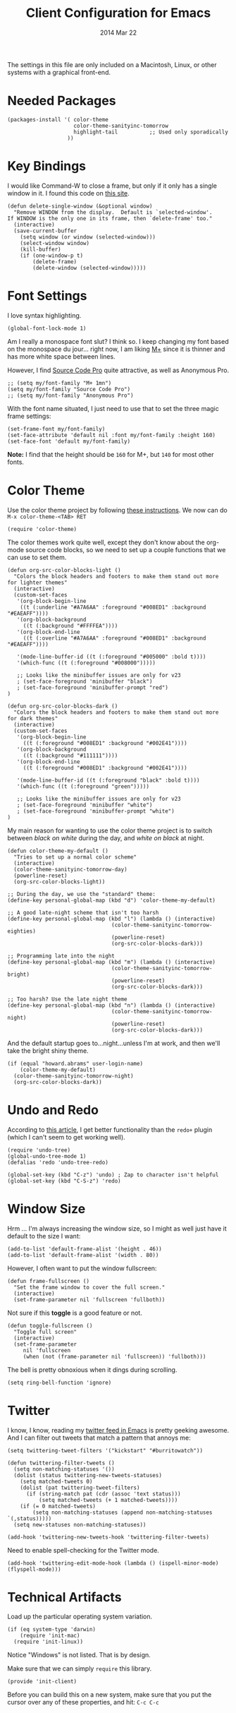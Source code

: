 #+TITLE:  Client Configuration for Emacs
#+AUTHOR: Howard Abrams
#+EMAIL:  howard.abrams@gmail.com
#+DATE:   2014 Mar 22
#+TAGS:   emacs

The settings in this file are only included on a Macintosh, Linux, or
other systems with a graphical front-end.

* Needed Packages

#+BEGIN_SRC elisp
  (packages-install '( color-theme
                       color-theme-sanityinc-tomorrow
                       highlight-tail          ;; Used only sporadically
                     ))
#+END_SRC

* Key Bindings

   I would like Command-W to close a frame, but only if it only has a
   single window in it. I found this code on [[http://www.emacswiki.org/emacs/frame-cmds.el][this site]].

#+BEGIN_SRC elisp
  (defun delete-single-window (&optional window)
    "Remove WINDOW from the display.  Default is `selected-window'.
  If WINDOW is the only one in its frame, then `delete-frame' too."
    (interactive)
    (save-current-buffer
      (setq window (or window (selected-window)))
      (select-window window)
      (kill-buffer)
      (if (one-window-p t)
          (delete-frame)
          (delete-window (selected-window)))))
#+END_SRC

* Font Settings

   I love syntax highlighting.

#+BEGIN_SRC elisp
  (global-font-lock-mode 1)
#+END_SRC

   Am I really a monospace font slut? I think so. I keep changing my
   font based on the monospace du jour... right now, I am liking [[http://mplus-fonts.sourceforge.jp/mplus-outline-fonts/download/index.html][M+]]
   since it is thinner and has more white space between lines.

   However, I find [[http://blogs.adobe.com/typblography/2012/09/source-code-pro.html][Source Code Pro]] quite attractive, as well as
   Anonymous Pro.

#+BEGIN_SRC elisp
  ;; (setq my/font-family "M+ 1mn")
  (setq my/font-family "Source Code Pro")
  ;; (setq my/font-family "Anonymous Pro")
#+END_SRC

   With the font name situated, I just need to use that to set the
   three magic frame settings:

#+BEGIN_SRC elisp
  (set-frame-font my/font-family)
  (set-face-attribute 'default nil :font my/font-family :height 160)
  (set-face-font 'default my/font-family)
#+END_SRC

   *Note:* I find that the height should be =160= for M+, but =140=
   for most other fonts.

* Color Theme

   Use the color theme project by following [[http://www.nongnu.org/color-theme/][these instructions]].
   We now can do =M-x color-theme-<TAB> RET=

#+BEGIN_SRC elisp
  (require 'color-theme)
#+END_SRC

   The color themes work quite well, except they don't know about the
   org-mode source code blocks, so we need to set up a couple
   functions that we can use to set them.

#+BEGIN_SRC elisp
  (defun org-src-color-blocks-light ()
    "Colors the block headers and footers to make them stand out more for lighter themes"
    (interactive)
    (custom-set-faces
     '(org-block-begin-line
      ((t (:underline "#A7A6AA" :foreground "#008ED1" :background "#EAEAFF"))))
     '(org-block-background
       ((t (:background "#FFFFEA"))))
     '(org-block-end-line
       ((t (:overline "#A7A6AA" :foreground "#008ED1" :background "#EAEAFF"))))

     '(mode-line-buffer-id ((t (:foreground "#005000" :bold t))))
     '(which-func ((t (:foreground "#008000")))))

     ;; Looks like the minibuffer issues are only for v23
     ; (set-face-foreground 'minibuffer "black")
     ; (set-face-foreground 'minibuffer-prompt "red")
  )

  (defun org-src-color-blocks-dark ()
    "Colors the block headers and footers to make them stand out more for dark themes"
    (interactive)
    (custom-set-faces
     '(org-block-begin-line
       ((t (:foreground "#008ED1" :background "#002E41"))))
     '(org-block-background
       ((t (:background "#111111"))))
     '(org-block-end-line
       ((t (:foreground "#008ED1" :background "#002E41"))))

     '(mode-line-buffer-id ((t (:foreground "black" :bold t))))
     '(which-func ((t (:foreground "green")))))

     ;; Looks like the minibuffer issues are only for v23
     ; (set-face-foreground 'minibuffer "white")
     ; (set-face-foreground 'minibuffer-prompt "white")
  )
#+END_SRC

   My main reason for wanting to use the color theme project is to
   switch between /black on white/ during the day, and /white on
   black/ at night.

#+BEGIN_SRC elisp
  (defun color-theme-my-default ()
    "Tries to set up a normal color scheme"
    (interactive)
    (color-theme-sanityinc-tomorrow-day)
    (powerline-reset)
    (org-src-color-blocks-light))

  ;; During the day, we use the "standard" theme:
  (define-key personal-global-map (kbd "d") 'color-theme-my-default)

  ;; A good late-night scheme that isn't too harsh
  (define-key personal-global-map (kbd "l") (lambda () (interactive)
                                   (color-theme-sanityinc-tomorrow-eighties)
                                   (powerline-reset)
                                   (org-src-color-blocks-dark)))

  ;; Programming late into the night
  (define-key personal-global-map (kbd "m") (lambda () (interactive)
                                   (color-theme-sanityinc-tomorrow-bright)
                                   (powerline-reset)
                                   (org-src-color-blocks-dark)))

  ;; Too harsh? Use the late night theme
  (define-key personal-global-map (kbd "n") (lambda () (interactive)
                                   (color-theme-sanityinc-tomorrow-night)
                                   (powerline-reset)
                                   (org-src-color-blocks-dark)))
#+END_SRC

   And the default startup goes to...night...unless I'm at work, and
   then we'll take the bright shiny theme.

#+BEGIN_SRC elisp
  (if (equal "howard.abrams" user-login-name)
      (color-theme-my-default)
    (color-theme-sanityinc-tomorrow-night)
    (org-src-color-blocks-dark))
#+END_SRC

* Undo and Redo

    According to [[http://ergoemacs.org/emacs/emacs_best_redo_mode.html][this article]], I get better functionality than the
    =redo+= plugin (which I can't seem to get working well).

#+BEGIN_SRC elisp
  (require 'undo-tree)
  (global-undo-tree-mode 1)
  (defalias 'redo 'undo-tree-redo)

  (global-set-key (kbd "C-z") 'undo) ; Zap to character isn't helpful
  (global-set-key (kbd "C-S-z") 'redo)
#+END_SRC

* Window Size

   Hrm ... I'm always increasing the window size, so I might as well
   just have it default to the size I want:

#+BEGIN_SRC elisp
  (add-to-list 'default-frame-alist '(height . 46))
  (add-to-list 'default-frame-alist '(width . 80))
#+END_SRC

   However, I often want to put the window fullscreen:

#+BEGIN_SRC elisp
  (defun frame-fullscreen ()
    "Set the frame window to cover the full screen."
    (interactive)
    (set-frame-parameter nil 'fullscreen 'fullboth))
#+END_SRC

   Not sure if this *toggle* is a good feature or not.

#+BEGIN_SRC elisp
  (defun toggle-fullscreen ()
    "Toggle full screen"
    (interactive)
    (set-frame-parameter
       nil 'fullscreen
       (when (not (frame-parameter nil 'fullscreen)) 'fullboth)))
#+END_SRC

   The bell is pretty obnoxious when it dings during scrolling.

#+BEGIN_SRC elisp
  (setq ring-bell-function 'ignore)
#+END_SRC

* Twitter

   I know, I know, reading my [[http://www.emacswiki.org/emacs-en/TwitteringMode][twitter feed in Emacs]] is pretty geeking
   awesome. And I can filter out tweets that match a pattern that annoys me:

#+BEGIN_SRC elisp
  (setq twittering-tweet-filters '("kickstart" "#burritowatch"))

  (defun twittering-filter-tweets ()
    (setq non-matching-statuses '())
    (dolist (status twittering-new-tweets-statuses)
      (setq matched-tweets 0)
      (dolist (pat twittering-tweet-filters)
        (if (string-match pat (cdr (assoc 'text status)))
            (setq matched-tweets (+ 1 matched-tweets))))
      (if (= 0 matched-tweets)
          (setq non-matching-statuses (append non-matching-statuses `(,status)))))
    (setq new-statuses non-matching-statuses))

  (add-hook 'twittering-new-tweets-hook 'twittering-filter-tweets)
#+END_SRC

   Need to enable spell-checking for the Twitter mode.

#+BEGIN_SRC elisp
(add-hook 'twittering-edit-mode-hook (lambda () (ispell-minor-mode) (flyspell-mode)))
#+END_SRC

* Technical Artifacts

  Load up the particular operating system variation.

  #+BEGIN_SRC elisp
    (if (eq system-type 'darwin)
        (require 'init-mac)
      (require 'init-linux))
  #+END_SRC

  Notice "Windows" is not listed. That is by design.

  Make sure that we can simply =require= this library.

#+BEGIN_SRC elisp
  (provide 'init-client)
#+END_SRC

  Before you can build this on a new system, make sure that you put
  the cursor over any of these properties, and hit: =C-c C-c=

#+DESCRIPTION: A literate programming version of my Emacs Initialization for Graphical Clients
#+PROPERTY:    results silent
#+PROPERTY:    tangle ~/.emacs.d/elisp/init-client.el
#+PROPERTY:    eval no-export
#+PROPERTY:    comments org
#+OPTIONS:     num:nil toc:nil todo:nil tasks:nil tags:nil
#+OPTIONS:     skip:nil author:nil email:nil creator:nil timestamp:nil
#+INFOJS_OPT:  view:nil toc:nil ltoc:t mouse:underline buttons:0 path:http://orgmode.org/org-info.js
